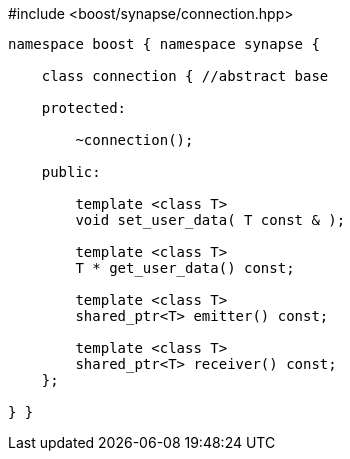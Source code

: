 [source,c++]
.#include <boost/synapse/connection.hpp>
----
namespace boost { namespace synapse {

    class connection { //abstract base

    protected:

        ~connection();

    public:
        
        template <class T>
        void set_user_data( T const & );

        template <class T>
        T * get_user_data() const;

        template <class T>
        shared_ptr<T> emitter() const;

        template <class T>
        shared_ptr<T> receiver() const;
    };

} }
----
